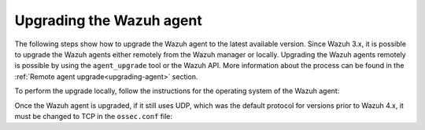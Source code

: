 .. Copyright (C) 2021 Wazuh, Inc.
.. meta::
  :description: Check out how to upgrade the Wazuh agent to the latest available version remotely, using the agent_upgrade tool or the Wazuh API, or locally. 
  
.. _upgrading_wazuh_agent:

Upgrading the Wazuh agent
=========================

The following steps show how to upgrade the Wazuh agent to the latest available version. Since Wazuh 3.x, it is possible to upgrade the Wazuh agents either remotely from the Wazuh manager or locally. Upgrading the Wazuh agents remotely is possible by using the ``agent_upgrade`` tool or the Wazuh API. More information about the process can be found in the :ref:`Remote agent upgrade<upgrading-agent>` section.

To perform the upgrade locally, follow the instructions for the operating system of the Wazuh agent:

.. tabs::

  .. group-tab:: Yum

    #. Import the GPG key:

       .. code-block:: console

        # rpm --import https://packages.wazuh.com/key/GPG-KEY-WAZUH

    #. Add the repository:

       .. code-block:: console

         # cat > /etc/yum.repos.d/wazuh.repo << EOF
         [wazuh]
         gpgcheck=1
         gpgkey=https://packages.wazuh.com/key/GPG-KEY-WAZUH
         enabled=1
         name=EL-\$releasever - Wazuh
         baseurl=https://packages.wazuh.com/4.x/yum/
         protect=1
         EOF 

    #. Clean the YUM cache:

       .. code-block:: console

         # yum clean all  


    #. Upgrade the Wazuh agent to the latest version:

       .. code-block:: console

          # yum upgrade wazuh-agent


    #. It is recommended to disable the Wazuh repository in order to avoid undesired upgrades and compatibility issues as the Wazuh agent should always be in the same or an older version than the Wazuh manager:

        .. code-block:: console

          # sed -i "s/^enabled=1/enabled=0/" /etc/yum.repos.d/wazuh.repo


  .. group-tab:: APT

    #. Install the GPG key:

       .. code-block:: console

         # curl -s https://packages.wazuh.com/key/GPG-KEY-WAZUH | apt-key add -

    #. Add the repository:

       .. code-block:: console

         # echo "deb https://packages.wazuh.com/4.x/apt/ stable main" | tee -a /etc/apt/sources.list.d/wazuh.list


    #. Upgrade the Wazuh agent to the latest version:

        .. code-block:: console

          # apt-get update
          # apt-get install wazuh-agent


    #. It is recommended to disable the Wazuh repository in order to avoid undesired upgrades and compatibility issues as the Wazuh agent should always be in the same or an older version than the Wazuh manager. Skip this step if the package is set to a ``hold`` state:

        .. code-block:: console

          # sed -i "s/^deb/#deb/" /etc/apt/sources.list.d/wazuh.list
          # apt-get update


  .. group-tab:: ZYpp

    #. Import the GPG key:

       .. code-block:: console

         # rpm --import https://packages.wazuh.com/key/GPG-KEY-WAZUH

    #. Add the repository:

       .. code-block:: console

         # cat > /etc/zypp/repos.d/wazuh.repo <<\EOF
         [wazuh]
         gpgcheck=1
         gpgkey=https://packages.wazuh.com/key/GPG-KEY-WAZUH
         enabled=1
         name=EL-$releasever - Wazuh
         baseurl=https://packages.wazuh.com/4.x/yum/
         protect=1
         EOF 
    
    #. Refresh the repository:

       .. code-block:: console
 
         # zypper refresh     


    #. Upgrade the Wazuh agent to the latest version:

        .. code-block:: console

          # zypper update wazuh-agent


    #. It is recommended to disable the Wazuh repository in order to avoid undesired upgrades and compatibility issues as the Wazuh agent should always be in the same or an older version than the Wazuh manager:

        .. code-block:: console

          # sed -i "s/^enabled=1/enabled=0/" /etc/zypp/repos.d/wazuh.repo


  .. group-tab:: Windows

    The Wazuh agent upgrading process for Windows systems requires to download the latest `Windows installer <https://packages.wazuh.com/|CURRENT_MAJOR|/windows/wazuh-agent-|WAZUH_LATEST|-|WAZUH_REVISION_WINDOWS|.msi>`_. There are two ways of using the installer, both of them require ``administrator rights``.

    a) Using the GUI installer. Open the installer and follow the instructions to upgrade the Wazuh agent:

        .. image:: ../images/installation/windows.png
          :align: left


    b) Using the command line. To upgrade the Wazuh agent from the command line, run the installer using Windows PowerShell or the command prompt. The ``/q`` argument is used for unattended installations:

      .. code-block:: none

        # .\wazuh-agent-|WAZUH_LATEST|-|WAZUH_REVISION_WINDOWS|.msi /q


  .. group-tab:: macOS

    The Wazuh agent upgrading process for macOS systems requires to download the latest `macOS installer <https://packages.wazuh.com/|CURRENT_MAJOR|/macos/wazuh-agent-|WAZUH_LATEST|-|WAZUH_REVISION_OSX|.pkg>`_. There are two ways of using the installer.

    a) Using the GUI will perform a simple upgrade. Double click on the downloaded file and follow the wizard. If you are not sure how to answer some of the prompts, simply use the default answers:

     .. image:: ../images/installation/macos.png
         :align: left
         :scale: 50 %


    b) Using the command line:

      .. code-block:: console

        # installer -pkg wazuh-agent-|WAZUH_LATEST|-|WAZUH_REVISION_OSX|.pkg -target /


  .. group-tab:: AIX

    The Wazuh agent upgrading process for AIX systems requires to download the latest `AIX installer <https://packages.wazuh.com/|CURRENT_MAJOR|/aix/wazuh-agent-|WAZUH_LATEST|-|WAZUH_REVISION_AIX|.aix.ppc.rpm>`_ and run the following command:

    .. code-block:: console

      # rpm -U wazuh-agent-|WAZUH_LATEST|-|WAZUH_REVISION_AIX|.aix.ppc.rpm



  .. group-tab:: Solaris 11

    The Wazuh agent upgrading process for Solaris 11 systems requires to download the latest `Solaris 11 i386 installer <https://packages.wazuh.com/|CURRENT_MAJOR|/solaris/i386/11/wazuh-agent_v|WAZUH_LATEST|-sol11-i386.pkg>`_ or `Solaris 11 sparc installer <https://packages.wazuh.com/|CURRENT_MAJOR|/solaris/sparc/11/wazuh-agent_v|WAZUH_LATEST|-sol11-sparc.pkg>`_ depending on the Solaris 11 host architecture.

    #. Stop the Wazuh agent:

        .. code-block:: console

          # /var/ossec/bin/wazuh-control stop


    #. After that, upgrade the Wazuh agent. Choose one option depending on the host architecture:

        * Solaris 11 i386:

            .. code-block:: console

              # pkg install -g wazuh-agent_v|WAZUH_LATEST|-sol11-i386.pkg wazuh-agent

        * Solaris 11 sparc:

            .. code-block:: console

              # pkg install -g wazuh-agent_v|WAZUH_LATEST|-sol11-sparc.pkg wazuh-agent


    #. Start the Wazuh agent:

        .. code-block:: console

          # /var/ossec/bin/wazuh-control start


  .. group-tab:: Solaris 10

    The Wazuh agent upgrading process for Solaris 10 systems requires to download the latest `Solaris 10 i386 installer <https://packages.wazuh.com/|CURRENT_MAJOR|/solaris/i386/10/wazuh-agent_v|WAZUH_LATEST|-sol10-i386.pkg>`_ or `Solaris 10 sparc installer <https://packages.wazuh.com/|CURRENT_MAJOR|/solaris/sparc/10/wazuh-agent_v|WAZUH_LATEST|-sol10-sparc.pkg>`_ depending on the Solaris 10 host architecture.

    #. Stop the Wazuh agent:

        .. code-block:: console

          # /var/ossec/bin/wazuh-control stop


    #. Backup the ``ossec.conf`` configuration file:

        .. code-block:: console

          # cp /var/ossec/etc/ossec.conf ~/ossec.conf.bk
          # cp /var/ossec/etc/client.keys ~/client.keys.bk


    #. Remove the Wazuh agent:

        .. code-block:: console

          # pkgrm wazuh-agent


    #. After that, install the Wazuh agent. Choose one option depending on the host architecture:

        * Solaris 10 i386:

            .. code-block:: console

              # pkgadd -d wazuh-agent_v|WAZUH_LATEST|-sol10-i386.pkg wazuh-agent

        * Solaris 10 sparc:

            .. code-block:: console

              # pkgadd -d wazuh-agent_v|WAZUH_LATEST|-sol10-sparc.pkg wazuh-agent


    #. Restore the ``ossec.conf`` configuration file:

        .. code-block:: console

          # mv ~/ossec.conf.bk /var/ossec/etc/ossec.conf
          # chown root:wazuh /var/ossec/etc/ossec.conf


    #. Start the wazuh-agent:

        .. code-block:: console

          # /var/ossec/bin/wazuh-control start


  .. group-tab:: HP-UX

      The Wazuh agent upgrading process for HP-UX systems requires to download the latest `HP-UX installer <https://packages.wazuh.com/|CURRENT_MAJOR|/hp-ux/wazuh-agent-|WAZUH_LATEST|-|WAZUH_REVISION_HPUX|-hpux-11v3-ia64.tar>`_.

      #. Stop the Wazuh agent:

          .. code-block:: console

            # /var/ossec/bin/wazuh-control stop


      #. Backup the ``ossec.conf`` configuration file:

          .. code-block:: console

            # cp /var/ossec/etc/ossec.conf ~/ossec.conf.bk
            # cp /var/ossec/etc/client.keys ~/client.keys.bk


      #. Deploy the Wazuh agent files:

          .. code-block:: console

            # tar -xvf wazuh-agent-|WAZUH_LATEST|-|WAZUH_REVISION_HPUX|-hpux-11v3-ia64.tar


      #. Restore the ``ossec.conf`` configuration file:

          .. code-block:: console

            # mv ~/ossec.conf.bk /var/ossec/etc/ossec.conf
            # chown root:wazuh /var/ossec/etc/ossec.conf
            # mv ~/client.keys.bk /var/ossec/etc/client.keys
            # chown root:wazuh /var/ossec/etc/client.keys


      #. Start the wazuh-agent:

          .. code-block:: console

            # /var/ossec/bin/wazuh-control start


Once the Wazuh agent is upgraded, if it still uses UDP, which was the default protocol for versions prior to Wazuh 4.x, it must be changed to TCP in the ``ossec.conf`` file:

.. code-block:: console
  :emphasize-lines: 6

  <wazuh_config>
    <client>
      <server>
        <address>172.16.1.17</address>
        <port>1514</port>
        <protocol>udp</protocol>
      </server>
